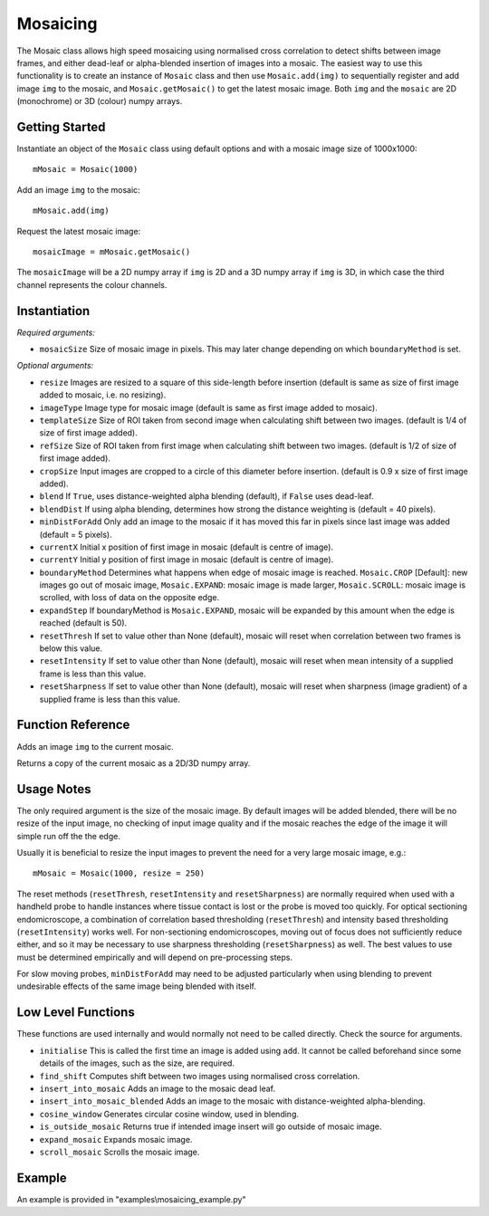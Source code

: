 Mosaicing
====================================
The Mosaic class allows high speed mosaicing using normalised cross correlation to detect shifts between image frames, 
and either dead-leaf or alpha-blended insertion of images into a mosaic. 
The easiest way to use this functionality is to create an instance of ``Mosaic`` class and then use ``Mosaic.add(img)`` to 
sequentially register and add image ``img`` to the mosaic,	 and ``Mosaic.getMosaic()`` to get the latest mosaic image. 
Both ``img`` and the ``mosaic`` are 2D (monochrome) or 3D (colour) numpy arrays.

^^^^^^^^^^^^^^^
Getting Started
^^^^^^^^^^^^^^^

Instantiate an object of the ``Mosaic`` class using default options and with a mosaic image size of 1000x1000::

    mMosaic = Mosaic(1000)

Add an image ``img`` to the mosaic::

    mMosaic.add(img) 

Request the latest mosaic image::

    mosaicImage = mMosaic.getMosaic()

The ``mosaicImage`` will be a 2D numpy array if ``img`` is 2D and a 3D numpy array if ``img`` is 3D, in which case the third channel represents the colour channels.	


^^^^^^^^^^^^^
Instantiation
^^^^^^^^^^^^^

.. py:function:: Mosaic(mosaicSize [, resize=None, imageType=None, templateSize=None, refSize = None, cropSize = None, blend = True, minDistForAdd = 5, currentX = None, currentY = None, boundaryMethod = CROP, expandStep = 50, resetThresh = None, resetIntensity = None, resetSharpness = None])


*Required arguments:*

* ``mosaicSize`` Size of mosaic image in pixels. This may later change depending on which ``boundaryMethod`` is set.

*Optional arguments:*

* ``resize`` Images are resized to a square of this side-length before insertion (default is same as size of first image added to mosaic, i.e. no resizing).
* ``imageType`` Image type for mosaic image (default is same as first image added to mosaic).
* ``templateSize`` Size of ROI taken from second image when calculating shift between two images. (default is 1/4 of size of first image added).
* ``refSize`` Size of ROI taken from first image when calculating shift between two images. (default is 1/2 of size of first image added).
* ``cropSize`` Input images are cropped to a circle of this diameter before insertion. (default is 0.9 x size of first image added).
* ``blend`` If ``True``, uses distance-weighted alpha blending (default), if ``False`` uses dead-leaf.
* ``blendDist`` If using alpha blending, determines how strong the distance weighting is (default = 40 pixels).
* ``minDistForAdd`` Only add an image to the mosaic if it has moved this far in pixels since last image was added (default = 5 pixels).
* ``currentX`` Initial x position of first image in mosaic (default is centre of image).
* ``currentY`` Initial y position of first image in mosaic (default is centre of image).
* ``boundaryMethod`` Determines what happens when edge of mosaic image is reached. ``Mosaic.CROP`` [Default]: new images go out of mosaic image, ``Mosaic.EXPAND``: mosaic image is made larger, ``Mosaic.SCROLL``: mosaic image is scrolled, with loss of data on the opposite edge.
* ``expandStep`` If boundaryMethod is ``Mosaic.EXPAND``, mosaic will be expanded by this amount when the edge is reached (default is 50).
* ``resetThresh`` If set to value other than None (default), mosaic will reset when correlation between two frames is below this value.
* ``resetIntensity`` If set to value other than None (default), mosaic will reset when mean intensity of a supplied frame is less than this value.
* ``resetSharpness`` If set to value other than None (default), mosaic will reset when sharpness (image gradient) of a supplied frame is less than this value.

^^^^^^^^^^^^^^^^^^^^
Function Reference
^^^^^^^^^^^^^^^^^^^^

.. py:function:: add(img) 
Adds an image ``img`` to the current mosaic.

.. py:function:: get_mosaic() 
Returns a copy of the current mosaic as a 2D/3D numpy array.

^^^^^^^^^^^^^^^^^^^^
Usage Notes
^^^^^^^^^^^^^^^^^^^^
The only required argument is the size of the mosaic image. By default images will be added blended, there will be no resize of the input image, no checking of input image quality and if the mosaic reaches the edge of the image it will simple run off the the edge.

Usually it is beneficial to resize the input images to prevent the need for a very large mosaic image, e.g.::

    mMosaic = Mosaic(1000, resize = 250)

The reset methods (``resetThresh``, ``resetIntensity`` and ``resetSharpness``) are normally required when used with a handheld probe to handle instances where tissue contact is lost or the probe is moved too quickly. For optical sectioning endomicroscope, a combination of correlation based thresholding (``resetThresh``) and intensity based thresholding (``resetIntensity``) works well. For non-sectioning endomicroscopes, moving out of focus does not sufficiently reduce either, and so it may be necessary to use sharpness thresholding (``resetSharpness``) as well. The best values to use must be determined empirically and will depend on pre-processing steps.

For slow moving probes, ``minDistForAdd`` may need to be adjusted particularly when using blending to prevent undesirable effects of the same image being blended with itself.



^^^^^^^^^^^^^^^^^^^
Low Level Functions
^^^^^^^^^^^^^^^^^^^
These functions are used internally and would normally not need to be called directly. Check the source for arguments.

* ``initialise`` This is called the first time an image is added using ``add``. It cannot be called beforehand since some details of the images, such as the size, are required.
* ``find_shift`` Computes shift between two images using normalised cross correlation.
* ``insert_into_mosaic`` Adds an image to the mosaic dead leaf.
* ``insert_into_mosaic_blended`` Adds an image to the mosaic with distance-weighted alpha-blending.
* ``cosine_window`` Generates circular cosine window, used in blending.
* ``is_outside_mosaic`` Returns true if intended image insert will go outside of mosaic image.
* ``expand_mosaic`` Expands mosaic image.
* ``scroll_mosaic`` Scrolls the mosaic image.

^^^^^^^
Example
^^^^^^^

An example is provided in "examples\\mosaicing_example.py"